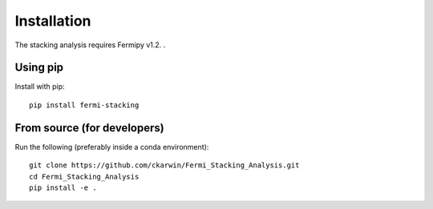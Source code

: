 Installation
============

The stacking analysis requires Fermipy v1.2. . 

Using pip
---------

Install with pip::
  
  pip install fermi-stacking


From source (for developers)
----------------------------
 
Run the following (preferably inside a conda environment)::

    git clone https://github.com/ckarwin/Fermi_Stacking_Analysis.git
    cd Fermi_Stacking_Analysis
    pip install -e .
